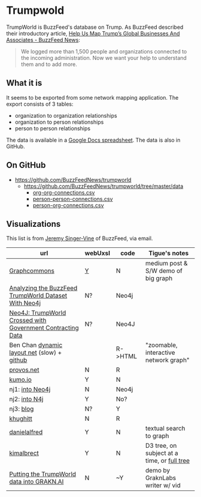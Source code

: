 * Trumpwold
TrumpWorld is BuzzFeed's database on Trump. As BuzzFeed described their introductory article, [[https://www.buzzfeed.com/johntemplon/help-us-map-trumpworld][Help Us Map Trump’s Global Businesses And Associates - BuzzFeed News]]:
#+BEGIN_QUOTE
We logged more than 1,500 people and organizations connected to the incoming administration. Now we want your help to understand them and to add more.
#+END_QUOTE

** What it is
It seems to be exported from some network mapping application.
The export consists of 3 tables:
- organization to organization relationships
- organization to person relationships
- person to person relationships

The data is available in a [[https://docs.google.com/spreadsheets/d/1Z5Vo5pbvxKJ5XpfALZXvCzW26Cl4we3OaN73K9Ae5Ss/edit#gid=2097215557][Google Docs spreadsheet]]. The data is also in GitHub.

** On GitHub
- https://github.com/BuzzFeedNews/trumpworld
  - https://github.com/BuzzFeedNews/trumpworld/tree/master/data
    - [[https://raw.githubusercontent.com/BuzzFeedNews/trumpworld/master/data/org-org-connections.csv][org-org-connections.csv]]
    - [[https://raw.githubusercontent.com/BuzzFeedNews/trumpworld/master/data/person-person-connections.csv][person-person-connections.csv]]
    - [[https://raw.githubusercontent.com/BuzzFeedNews/trumpworld/master/data/person-org-connections.csv][person-org-connections.csv]]

** Visualizations 
This list is from [[https://www.buzzfeed.com/jsvine?language=en][Jeremy Singer-Vine]] of BuzzFeed, via email.
| url                                                        | webUxsI | code    | Tigue's notes                               |
|------------------------------------------------------------+-------+---------+---------------------------------------------|
| [[https://medium.com/graph-commons/the-trump-network-8610c92035fb#.k8uzbxxrd][Graphcommons]]                                               | [[https://graphcommons.com/graphs/ee4a43a2-3189-4f82-879c-960344332ea6][Y]]     | N       | medium post & S/W demo of big graph         |
| [[https://dzone.com/articles/analyzing-the-buzzfeed-trumpworld-dataset-with-neo][Analyzing the BuzzFeed TrumpWorld Dataset With Neo4j]]       | N?    | Neo4j   |                                             |
| [[http://www.lyonwj.com/2017/01/30/trumpworld-us-contracting-data-neo4j/][Neo4J: TrumpWorld Crossed with Government Contracting Data]] | N?    | Neo4J   |                                             |
| Ben Chan [[https://benjamin-chan.github.io/trumpworld/bignet.html][dynamic layout net]] (slow) + [[https://benjamin-chan.github.io/trumpworld/][github]]                |       | R->HTML | "zoomable, interactive network graph"       |
| [[http://r.prevos.net/trumpworld-analysis/][provos.net]]                                                 | N     | R       |                                             |
| [[https://kumu.io/TripKrant/trump-network-buzzfeed-data-set#trump-network-buzzfeed-data-set][kumo.io]]                                                    | Y     | N       |                                             |
| nj1: [[https://gist.github.com/jexp/90f590ad1d125284bc35223c86bebd33][into Neo4j]]                                            | N     | Neo4j   |                                             |
| nj2: [[http://portal.graphgist.org/graph_gists/3b255f1d-509a-4b1c-b8e5-1442efdd036d][into N4j]]                                              | Y     | No?     |                                             |
| nj3: [[https://neo4j.com/blog/buzzfeed-trumpworld-dataset-neo4j/][blog]]                                                  | N?    | Y       |                                             |
| [[https://github.com/khughitt/trump-world][khughitt]]                                                   | N     | R       |                                             |
| [[http://danielalfred.com/projects/trumpworld/][danielalfred]]                                               | Y     | N       | textual search to graph                     |
| [[http://trump.kimalbrecht.com/][kimalbrect]]                                                 | Y     | N       | D3 tree, on subject at a time, or [[http://trump.kimalbrecht.com/network/][full tree]] |
| [[https://blog.grakn.ai/https-blog-grakn-ai-trumpworld-making-a-knowledge-graph-a0fa27c57325][Putting the TrumpWorld data into GRAKN.AI]]                  | N     | ~Y      | demo by GraknLabs writer w/ vid             |


